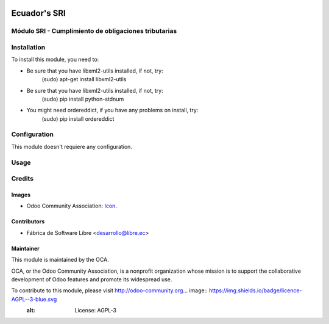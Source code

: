 .. image:: https://img.shields.io/badge/licence-AGPL--3-blue.svg
   :target: http://www.gnu.org/licenses/agpl-3.0-standalone.html
   :alt: License: AGPL-3

==============
Ecuador's SRI
==============


Módulo SRI - Cumplimiento de obligaciones tributarias
======================================================


Installation
============

To install this module, you need to:

* Be sure that you have libxml2-utils installed, if not, try:
    (sudo) apt-get install libxml2-utils
* Be sure that you have libxml2-utils installed, if not, try:
    (sudo) pip install python-stdnum
* You might need ordereddict, if you have any problems on install, try:
    (sudo) pip install ordereddict


Configuration
=============

This module doesn't requiere any configuration.


Usage
=====



Credits
=======

Images
------

* Odoo Community Association: `Icon <https://github.com/OCA/maintainer-tools/blob/master/template/module/static/description/icon.svg>`_.

Contributors
------------

* Fábrica de Software Libre <desarrollo@libre.ec>

Maintainer
----------

.. image:: https://odoo-community.org/logo.png
   :alt: Odoo Community Association
   :target: https://odoo-community.org

This module is maintained by the OCA.

OCA, or the Odoo Community Association, is a nonprofit organization whose
mission is to support the collaborative development of Odoo features and
promote its widespread use.

To contribute to this module, please visit http://odoo-community.org... image:: https://img.shields.io/badge/licence-AGPL--3-blue.svg
    :alt: License: AGPL-3
